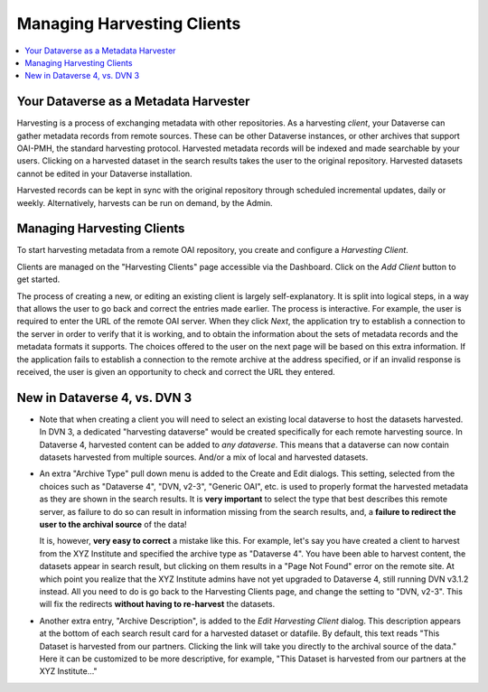 Managing Harvesting Clients
===========================

.. contents:: :local:

Your Dataverse as a Metadata Harvester
--------------------------------------

Harvesting is a process of exchanging metadata with other repositories. As a harvesting *client*, your Dataverse can
gather metadata records from remote sources. These can be other Dataverse instances, or other archives that support OAI-PMH, the standard harvesting protocol. Harvested metadata records will be indexed and made searchable by your users. Clicking on a harvested dataset in the search results takes the user to the original repository. Harvested datasets cannot be edited in your Dataverse installation.

Harvested records can be kept in sync with the original repository through scheduled incremental updates, daily or weekly. 
Alternatively, harvests can be run on demand, by the Admin. 

Managing Harvesting Clients
---------------------------

To start harvesting metadata from a remote OAI repository, you create and configure a *Harvesting Client*. 

Clients are managed on the "Harvesting Clients" page accessible via the Dashboard. Click on the *Add Client* button to get started. 

The process of creating a new, or editing an existing client is largely self-explanatory. It is split into logical steps, in a way that allows the user to go back and correct the entries made earlier. The process is interactive. For example, the user is required to enter the URL of the remote OAI server. When they click *Next*, the application  try to establish a connection to the server in order to verify that it is working, and to obtain the information about the sets of metadata records and the metadata formats it supports. The choices offered to the user on the next page will be based on this extra information. If the application fails to establish a connection to the remote archive at the address specified, or if an invalid response is received, the user is given an opportunity to check and correct the URL they entered. 

New in Dataverse 4, vs. DVN 3
-----------------------------


- Note that when creating a client you will need to select an existing local dataverse to host the datasets harvested. In DVN 3, a dedicated "harvesting dataverse" would be created specifically for each remote harvesting source. In Dataverse 4, harvested content can be added to *any dataverse*. This means that a dataverse can now contain datasets harvested from multiple sources. And/or a mix of local and harvested datasets.


- An extra "Archive Type" pull down menu is added to the Create and Edit dialogs. This setting, selected from the choices such as "Dataverse 4", "DVN, v2-3", "Generic OAI", etc. is used to properly format the harvested metadata as they are shown in the search results. It is **very important** to select the type that best describes this remote server, as failure to do so can result in information missing from the search results, and, a **failure to redirect the user to the archival source** of the data!

  It is, however, **very easy to correct** a mistake like this. For example, let's say you have created a client to harvest from the XYZ Institute and specified the archive type as "Dataverse 4". You have been able to harvest content, the datasets appear in search result, but clicking on them results in a "Page Not Found" error on the remote site. At which point you realize that the XYZ Institute admins have not yet upgraded to Dataverse 4, still running DVN v3.1.2 instead. All you need to do is go back to the Harvesting Clients page, and change the setting to "DVN, v2-3". This will fix the redirects **without having to re-harvest** the datasets. 

- Another extra entry, "Archive Description", is added to the *Edit Harvesting Client* dialog. This description appears at the bottom of each search result card for a harvested dataset or datafile. By default, this text reads "This Dataset is harvested from our partners. Clicking the link will take you directly to the archival source of the data." Here it can be customized to be more descriptive, for example, "This Dataset is harvested from our partners at the XYZ Institute..."


